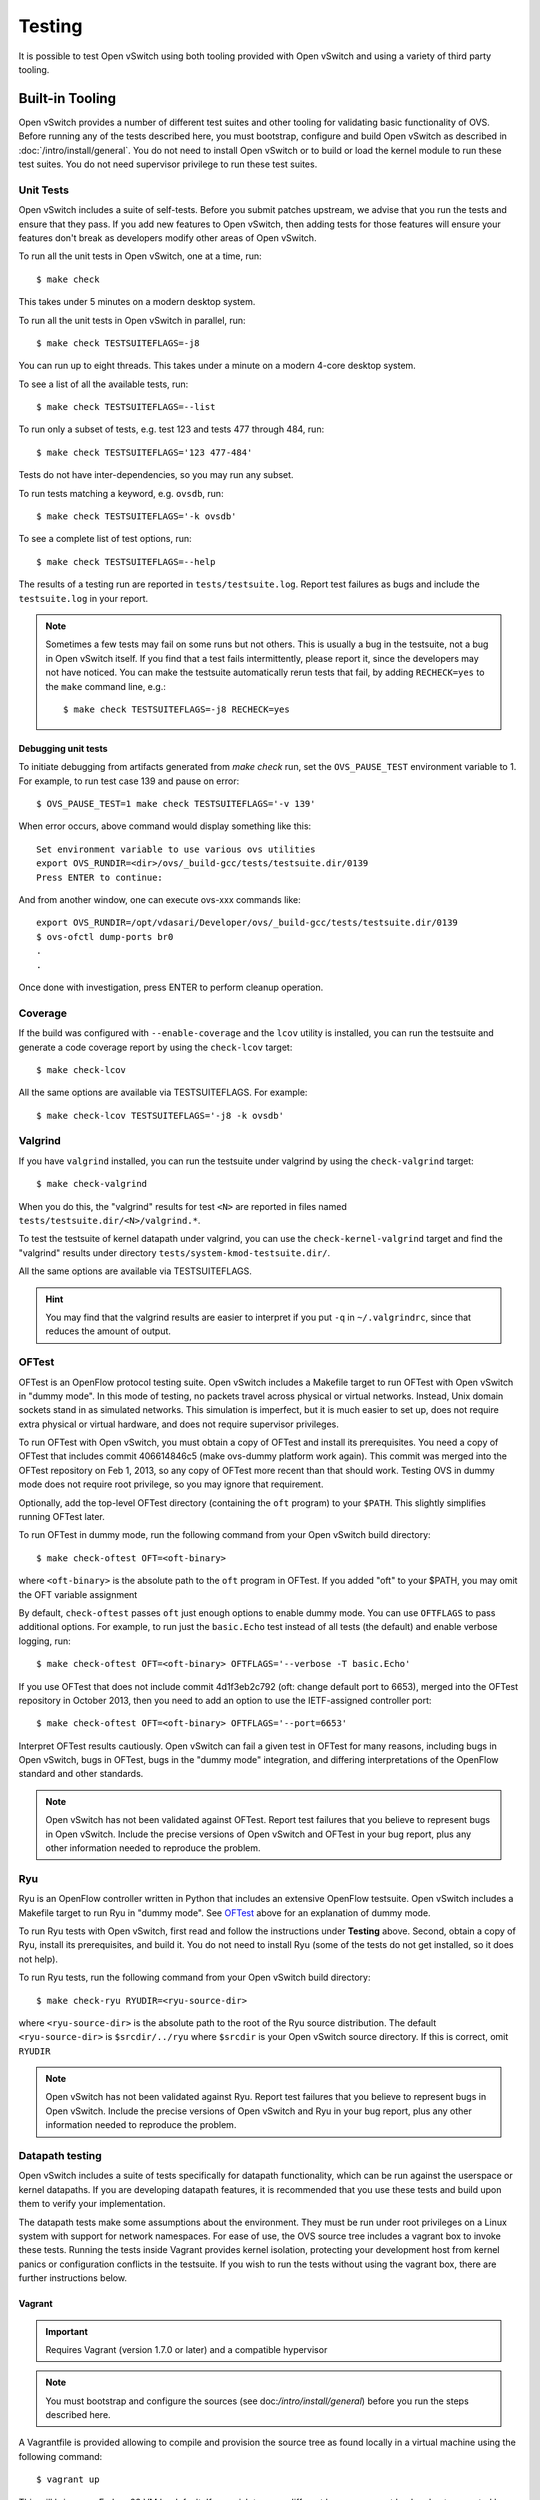 ..
      Licensed under the Apache License, Version 2.0 (the "License"); you may
      not use this file except in compliance with the License. You may obtain
      a copy of the License at

          http://www.apache.org/licenses/LICENSE-2.0

      Unless required by applicable law or agreed to in writing, software
      distributed under the License is distributed on an "AS IS" BASIS, WITHOUT
      WARRANTIES OR CONDITIONS OF ANY KIND, either express or implied. See the
      License for the specific language governing permissions and limitations
      under the License.

      Convention for heading levels in Open vSwitch documentation:

      =======  Heading 0 (reserved for the title in a document)
      -------  Heading 1
      ~~~~~~~  Heading 2
      +++++++  Heading 3
      '''''''  Heading 4

      Avoid deeper levels because they do not render well.

=======
Testing
=======

It is possible to test Open vSwitch using both tooling provided with Open
vSwitch and using a variety of third party tooling.

Built-in Tooling
----------------

Open vSwitch provides a number of different test suites and other tooling for
validating basic functionality of OVS. Before running any of the tests
described here, you must bootstrap, configure and build Open vSwitch as
described in :doc:`/intro/install/general`. You do not need to install Open
vSwitch or to build or load the kernel module to run these test suites. You do
not need supervisor privilege to run these test suites.

Unit Tests
~~~~~~~~~~

Open vSwitch includes a suite of self-tests. Before you submit patches
upstream, we advise that you run the tests and ensure that they pass. If you
add new features to Open vSwitch, then adding tests for those features will
ensure your features don't break as developers modify other areas of Open
vSwitch.

To run all the unit tests in Open vSwitch, one at a time, run::

    $ make check

This takes under 5 minutes on a modern desktop system.

To run all the unit tests in Open vSwitch in parallel, run::

    $ make check TESTSUITEFLAGS=-j8

You can run up to eight threads. This takes under a minute on a modern 4-core
desktop system.

To see a list of all the available tests, run::

    $ make check TESTSUITEFLAGS=--list

To run only a subset of tests, e.g. test 123 and tests 477 through 484, run::

    $ make check TESTSUITEFLAGS='123 477-484'

Tests do not have inter-dependencies, so you may run any subset.

To run tests matching a keyword, e.g. ``ovsdb``, run::

    $ make check TESTSUITEFLAGS='-k ovsdb'

To see a complete list of test options, run::

    $ make check TESTSUITEFLAGS=--help

The results of a testing run are reported in ``tests/testsuite.log``. Report
test failures as bugs and include the ``testsuite.log`` in your report.

.. note::
  Sometimes a few tests may fail on some runs but not others. This is usually a
  bug in the testsuite, not a bug in Open vSwitch itself. If you find that a
  test fails intermittently, please report it, since the developers may not
  have noticed. You can make the testsuite automatically rerun tests that fail,
  by adding ``RECHECK=yes`` to the ``make`` command line, e.g.::

      $ make check TESTSUITEFLAGS=-j8 RECHECK=yes

Debugging unit tests
++++++++++++++++++++

To initiate debugging from artifacts generated from `make check` run, set the
``OVS_PAUSE_TEST`` environment variable to 1.  For example, to run test case
139 and pause on error::

  $ OVS_PAUSE_TEST=1 make check TESTSUITEFLAGS='-v 139'

When error occurs, above command would display something like this::

   Set environment variable to use various ovs utilities
   export OVS_RUNDIR=<dir>/ovs/_build-gcc/tests/testsuite.dir/0139
   Press ENTER to continue:

And from another window, one can execute ovs-xxx commands like::

   export OVS_RUNDIR=/opt/vdasari/Developer/ovs/_build-gcc/tests/testsuite.dir/0139
   $ ovs-ofctl dump-ports br0
   .
   .

Once done with investigation, press ENTER to perform cleanup operation.

.. _testing-coverage:

Coverage
~~~~~~~~

If the build was configured with ``--enable-coverage`` and the ``lcov`` utility
is installed, you can run the testsuite and generate a code coverage report by
using the ``check-lcov`` target::

    $ make check-lcov

All the same options are available via TESTSUITEFLAGS. For example::

    $ make check-lcov TESTSUITEFLAGS='-j8 -k ovsdb'

.. _testing-valgrind:

Valgrind
~~~~~~~~

If you have ``valgrind`` installed, you can run the testsuite under
valgrind by using the ``check-valgrind`` target::

    $ make check-valgrind

When you do this, the "valgrind" results for test ``<N>`` are reported in files
named ``tests/testsuite.dir/<N>/valgrind.*``.

To test the testsuite of kernel datapath under valgrind, you can use the
``check-kernel-valgrind`` target and find the "valgrind" results under
directory ``tests/system-kmod-testsuite.dir/``.

All the same options are available via TESTSUITEFLAGS.

.. hint::
  You may find that the valgrind results are easier to interpret if you put
  ``-q`` in ``~/.valgrindrc``, since that reduces the amount of output.

OFTest
~~~~~~

OFTest is an OpenFlow protocol testing suite. Open vSwitch includes a Makefile
target to run OFTest with Open vSwitch in "dummy mode". In this mode of
testing, no packets travel across physical or virtual networks.  Instead, Unix
domain sockets stand in as simulated networks. This simulation is imperfect,
but it is much easier to set up, does not require extra physical or virtual
hardware, and does not require supervisor privileges.

To run OFTest with Open vSwitch, you must obtain a copy of OFTest and install
its prerequisites. You need a copy of OFTest that includes commit 406614846c5
(make ovs-dummy platform work again). This commit was merged into the OFTest
repository on Feb 1, 2013, so any copy of OFTest more recent than that should
work. Testing OVS in dummy mode does not require root privilege, so you may
ignore that requirement.

Optionally, add the top-level OFTest directory (containing the ``oft`` program)
to your ``$PATH``. This slightly simplifies running OFTest later.

To run OFTest in dummy mode, run the following command from your Open vSwitch
build directory::

    $ make check-oftest OFT=<oft-binary>

where ``<oft-binary>`` is the absolute path to the ``oft`` program in OFTest.
If you added "oft" to your $PATH, you may omit the OFT variable
assignment

By default, ``check-oftest`` passes ``oft`` just enough options to enable dummy
mode. You can use ``OFTFLAGS`` to pass additional options. For example, to run
just the ``basic.Echo`` test instead of all tests (the default) and enable
verbose logging, run::

    $ make check-oftest OFT=<oft-binary> OFTFLAGS='--verbose -T basic.Echo'

If you use OFTest that does not include commit 4d1f3eb2c792 (oft: change
default port to 6653), merged into the OFTest repository in October 2013, then
you need to add an option to use the IETF-assigned controller port::

    $ make check-oftest OFT=<oft-binary> OFTFLAGS='--port=6653'

Interpret OFTest results cautiously. Open vSwitch can fail a given test in
OFTest for many reasons, including bugs in Open vSwitch, bugs in OFTest, bugs
in the "dummy mode" integration, and differing interpretations of the OpenFlow
standard and other standards.

.. note::
  Open vSwitch has not been validated against OFTest. Report test failures that
  you believe to represent bugs in Open vSwitch. Include the precise versions
  of Open vSwitch and OFTest in your bug report, plus any other information
  needed to reproduce the problem.

Ryu
~~~

Ryu is an OpenFlow controller written in Python that includes an extensive
OpenFlow testsuite. Open vSwitch includes a Makefile target to run Ryu in
"dummy mode". See `OFTest`_ above for an explanation of dummy mode.

To run Ryu tests with Open vSwitch, first read and follow the instructions
under **Testing** above. Second, obtain a copy of Ryu, install its
prerequisites, and build it. You do not need to install Ryu (some of the tests
do not get installed, so it does not help).

To run Ryu tests, run the following command from your Open vSwitch build
directory::

    $ make check-ryu RYUDIR=<ryu-source-dir>

where ``<ryu-source-dir>`` is the absolute path to the root of the Ryu source
distribution. The default ``<ryu-source-dir>`` is ``$srcdir/../ryu``
where ``$srcdir`` is your Open vSwitch source directory. If this is correct,
omit ``RYUDIR``

.. note::
  Open vSwitch has not been validated against Ryu. Report test failures that
  you believe to represent bugs in Open vSwitch. Include the precise versions
  of Open vSwitch and Ryu in your bug report, plus any other information
  needed to reproduce the problem.

.. _datapath-testing:

Datapath testing
~~~~~~~~~~~~~~~~

Open vSwitch includes a suite of tests specifically for datapath functionality,
which can be run against the userspace or kernel datapaths. If you are
developing datapath features, it is recommended that you use these tests and
build upon them to verify your implementation.

The datapath tests make some assumptions about the environment. They must be
run under root privileges on a Linux system with support for network
namespaces. For ease of use, the OVS source tree includes a vagrant box to
invoke these tests. Running the tests inside Vagrant provides kernel isolation,
protecting your development host from kernel panics or configuration conflicts
in the testsuite. If you wish to run the tests without using the vagrant box,
there are further instructions below.

Vagrant
+++++++

.. important::

  Requires Vagrant (version 1.7.0 or later) and a compatible hypervisor

.. note::
  You must bootstrap and configure the sources (see
  doc:`/intro/install/general`) before you run the steps described
  here.

A Vagrantfile is provided allowing to compile and provision the source tree as
found locally in a virtual machine using the following command::

    $ vagrant up

This will bring up a Fedora 23 VM by default. If you wish to use a different
box or a vagrant backend not supported by the default box, the ``Vagrantfile``
can be modified to use a different box as base.

The VM can be reprovisioned at any time::

    $ vagrant provision

OVS out-of-tree compilation environment can be set up with::

    $ ./boot.sh
    $ vagrant provision --provision-with configure_ovs,build_ovs

This will set up an out-of-tree build environment inside the VM in
``/root/build``.  The source code can be found in ``/vagrant``.

To recompile and reinstall OVS in the VM using RPM::

    $ ./boot.sh
    $ vagrant provision --provision-with configure_ovs,install_rpm

Two provisioners are included to run system tests with the OVS kernel module or
with a userspace datapath. This tests are different from the self-tests
mentioned above. To run them::

    $ ./boot.sh
    $ vagrant provision --provision-with \
        configure_ovs,test_ovs_kmod,test_ovs_system_userspace

The results of the testsuite reside in the VM root user's home directory::

    $ vagrant ssh
    $ sudo -s
    $ cd /root/build
    $ ls tests/system*

Native
++++++

The datapath testsuite as invoked by Vagrant above may also be run manually on
a Linux system with root privileges. Make sure, no other Open vSwitch instance
is running on the test suite. These tests may take several minutes to complete,
and cannot be run in parallel.

Userspace datapath
'''''''''''''''''''

To invoke the datapath testsuite with the userspace datapath, run::

    $ make check-system-userspace

The results of the testsuite are in ``tests/system-userspace-testsuite.dir``.

All the features documented under `Unit Tests`_ are available for the userspace
datapath testsuite.

Userspace datapath with DPDK
''''''''''''''''''''''''''''

To test :doc:`/intro/install/dpdk` (i.e., the build was configured with
``--with-dpdk``, the DPDK is installed), run the testsuite and generate
a report by using the ``check-dpdk`` target::

    # make check-dpdk

or if you are not a root, but a sudo user::

    $ sudo -E make check-dpdk

To see a list of all the available tests, run::

    # make check-dpdk TESTSUITEFLAGS=--list

These tests support a `DPDK supported NIC`_. The tests operate on a wider set of
environments, for instance, when a virtual port is used.
They do require proper DPDK variables (``DPDK_DIR`` and ``DPDK_BUILD``).
Moreover you need to have root privileges to load the required modules and to bind
the NIC to the DPDK-compatible driver.

.. _DPDK supported NIC: https://core.dpdk.org/supported/#nics

All tests are skipped if no hugepages are configured. User must look into the DPDK
manual to figure out how to `Configure hugepages`_.
The phy test will skip if no compatible physical device is available.

.. _Configure hugepages: https://doc.dpdk.org/guides-21.11/linux_gsg/sys_reqs.html

All the features documented under `Unit Tests`_ are available for the DPDK
datapath testsuite.

Kernel datapath
'''''''''''''''

Make targets are also provided for testing the Linux kernel module. Note that
these tests operate by inserting modules into the running Linux kernel, so if
the tests are able to trigger a bug in the OVS kernel module or in the upstream
kernel then the kernel may panic.

To run the testsuite against the kernel module which is currently installed on
your system, run::

    $ make check-kernel

To install the kernel module from the current build directory and run the
testsuite against that kernel module::

    $ make check-kmod

The results of the testsuite are in ``tests/system-kmod-testsuite.dir``.

All the features documented under `Unit Tests`_ are available for the kernel
datapath testsuite.

.. note::
  Many of the kernel tests are dependent on the utilities present in the
  iproute2 package, especially the 'ip' command.  If there are many
  otherwise unexplained errors it may be necessary to update the iproute2
  package utilities on the system.  It is beyond the scope of this
  documentation to explain all that is necessary to build and install
  an updated iproute2 utilities package.  The package is available from
  the Linux kernel organization open source git repositories.

  https://git.kernel.org/pub/scm/linux/kernel/git/shemminger/iproute2.git

.. _testing-static-analysis:

Static Code Analysis
~~~~~~~~~~~~~~~~~~~~

Static Analysis is a method of debugging Software by examining code rather than
actually executing it. This can be done through 'scan-build' commandline
utility which internally uses clang (or) gcc to compile the code and also
invokes a static analyzer to do the code analysis. At the end of the build, the
reports are aggregated in to a common folder and can later be analyzed using
'scan-view'.

Open vSwitch includes a Makefile target to trigger static code analysis::

    $ ./boot.sh
    $ ./configure CC=clang  # clang
    # or
    $ ./configure CC=gcc CFLAGS="-std=gnu99"  # gcc
    $ make clang-analyze

You should invoke scan-view to view analysis results. The last line of output
from ``clang-analyze`` will list the command (containing results directory)
that you should invoke to view the results on a browser.

Continuous Integration with Travis CI
-------------------------------------

A .travis.yml file is provided to automatically build Open vSwitch with various
build configurations and run the testsuite using Travis CI. Builds will be
performed with gcc, sparse and clang with the -Werror compiler flag included,
therefore the build will fail if a new warning has been introduced.

The CI build is triggered via git push (regardless of the specific branch) or
pull request against any Open vSwitch GitHub repository that is linked to
travis-ci.

Instructions to setup travis-ci for your GitHub repository:

1. Go to https://travis-ci.org/ and sign in using your GitHub ID.
2. Go to the "Repositories" tab and enable the ovs repository. You may disable
   builds for pushes or pull requests.
3. In order to avoid forks sending build failures to the upstream mailing list,
   the notification email recipient is encrypted. If you want to receive email
   notification for build failures, replace the encrypted string:

   1. Install the travis-ci CLI (Requires ruby >=2.0): gem install travis
   2. In your Open vSwitch repository: travis encrypt mylist@mydomain.org
   3. Add/replace the notifications section in .travis.yml and fill in the
      secure string as returned by travis encrypt::

          notifications:
            email:
              recipients:
                - secure: "....."

  .. note::
    You may remove/omit the notifications section to fall back to default
    notification behaviour which is to send an email directly to the author and
    committer of the failing commit. Note that the email is only sent if the
    author/committer have commit rights for the particular GitHub repository.

4. Pushing a commit to the repository which breaks the build or the
   testsuite will now trigger a email sent to mylist@mydomain.org

vsperf
------

The vsperf project aims to develop a vSwitch test framework that can be used to
validate the suitability of different vSwitch implementations in a telco
deployment environment. More information can be found on the `OPNFV wiki`_.

.. _OPNFV wiki: https://wiki.opnfv.org/display/vsperf/VSperf+Home

Proof of Concepts
~~~~~~~~~~~~~~~~~

Proof of Concepts are documentation materialized into Ansible recipes
executed in VirtualBox or Libvirt environments orchastrated by Vagrant.
Proof of Concepts allow developers to create small virtualized setups that
demonstrate how certain Open vSwitch features are intended to work avoiding
user introduced errors by overlooking instructions.  Proof of Concepts
are also helpful when integrating with thirdparty software, because standard
unit tests with make check are limited.

Vagrant by default uses VirtualBox provider.  However, if Libvirt is your
choice of virtualization technology, then you can use it by installing Libvirt
plugin::

    $ vagrant plugin install vagrant-libvirt

And then appending ``--provider=libvirt`` flag to vagrant commands.

The host where Vagrant runs does not need to have any special software
installed besides vagrant, virtualbox (or libvirt and libvirt-dev) and
ansible.

The following Proof of Concepts are supported:

Builders
++++++++

This particular Proof of Concept demonstrates integration with Debian and RPM
packaging tools::

    $ cd ./poc/builders
    $ vagrant up

Once that command finished you can get packages from ``/var/www/html``
directory.  Since those hosts are also configured as repositories then
you can add them to ``/etc/apt/sources.list.d`` or ``/etc/yum.repos.d``
configuration files on another host to retrieve packages with yum or
apt-get.

When you have made changes to OVS source code and want to rebuild packages
run::

    $ git commit -a
    $ vagrant rsync && vagrant provision

Whenever packages are rebuilt the Open vSwitch release number increases
by one and you can simply upgrade Open vSwitch by running ``yum`` or
``apt-get`` update commands.

Once you are done with experimenting you can tear down setup with::

    $ vagrant destroy

Sometimes deployment of Proof of Concept may fail, if, for example, VMs
don't have network reachability to the Internet.
